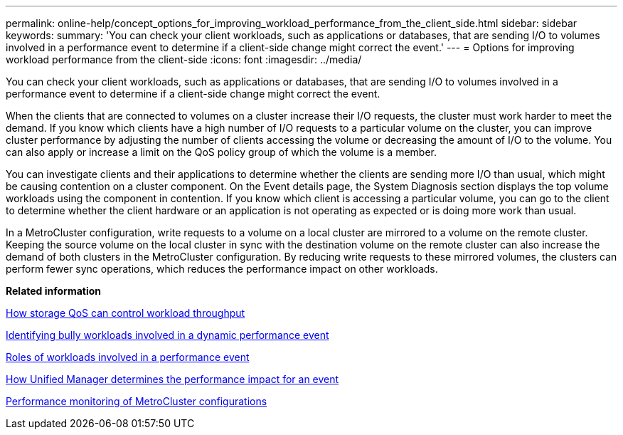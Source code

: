 ---
permalink: online-help/concept_options_for_improving_workload_performance_from_the_client_side.html
sidebar: sidebar
keywords: 
summary: 'You can check your client workloads, such as applications or databases, that are sending I/O to volumes involved in a performance event to determine if a client-side change might correct the event.'
---
= Options for improving workload performance from the client-side
:icons: font
:imagesdir: ../media/

[.lead]
You can check your client workloads, such as applications or databases, that are sending I/O to volumes involved in a performance event to determine if a client-side change might correct the event.

When the clients that are connected to volumes on a cluster increase their I/O requests, the cluster must work harder to meet the demand. If you know which clients have a high number of I/O requests to a particular volume on the cluster, you can improve cluster performance by adjusting the number of clients accessing the volume or decreasing the amount of I/O to the volume. You can also apply or increase a limit on the QoS policy group of which the volume is a member.

You can investigate clients and their applications to determine whether the clients are sending more I/O than usual, which might be causing contention on a cluster component. On the Event details page, the System Diagnosis section displays the top volume workloads using the component in contention. If you know which client is accessing a particular volume, you can go to the client to determine whether the client hardware or an application is not operating as expected or is doing more work than usual.

In a MetroCluster configuration, write requests to a volume on a local cluster are mirrored to a volume on the remote cluster. Keeping the source volume on the local cluster in sync with the destination volume on the remote cluster can also increase the demand of both clusters in the MetroCluster configuration. By reducing write requests to these mirrored volumes, the clusters can perform fewer sync operations, which reduces the performance impact on other workloads.

*Related information*

xref:concept_how_storage_qos_can_control_workload_throughput.adoc[How storage QoS can control workload throughput]

xref:task_identifying_bully_workloads_involved_in_a_performance_event.adoc[Identifying bully workloads involved in a dynamic performance event]

xref:concept_roles_of_workloads_involved_in_a_performance_incident.adoc[Roles of workloads involved in a performance event]

xref:concept_how_unified_manager_determines_the_performance_impact_for_an_incident.adoc[How Unified Manager determines the performance impact for an event]

xref:concept_performance_monitoring_of_metrocluster_configurations.adoc[Performance monitoring of MetroCluster configurations]
